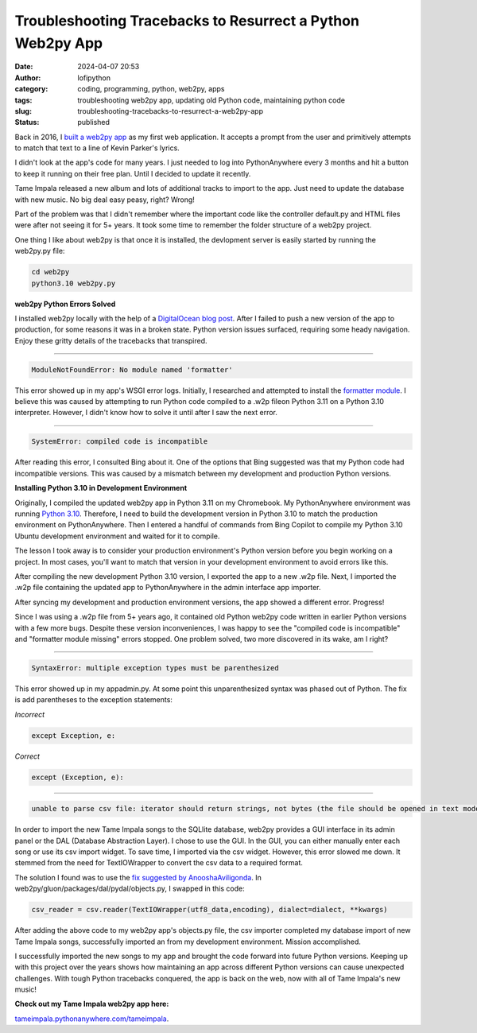 Troubleshooting Tracebacks to Resurrect a Python Web2py App
###########################################################
:date: 2024-04-07 20:53
:author: lofipython
:category: coding, programming, python, web2py, apps
:tags: troubleshooting web2py app, updating old Python code, maintaining python code
:slug: troubleshooting-tracebacks-to-resurrect-a-web2py-app
:status: published

Back in 2016, I `built a web2py app <https://lofipython.com/askkevinparker-com-my-first-web-app-other-notes>`__ 
as my first web application. It accepts a prompt from the user and 
primitively attempts to match that text to a line of Kevin Parker's lyrics.

I didn't look at the app's code for many years. I just needed to log into PythonAnywhere every 3 months 
and hit a button to keep it running on their free plan. Until I decided to update it recently. 

Tame Impala released a new album and lots of additional tracks to import to the app.
Just need to update the database with new music. No big deal easy peasy, right? Wrong! 

Part of the problem was that I didn't remember where the important code like the controller default.py 
and HTML files were after not seeing it for 5+ years. It took some time to remember the folder 
structure of a web2py project.

One thing I like about web2py is that once it is installed, the devlopment server is easily started 
by running the web2py.py file:


.. code:: console

   cd web2py
   python3.10 web2py.py


**web2py Python Errors Solved**

I installed web2py locally with the help of a `DigitalOcean blog post <https://www.digitalocean.com/community/tutorials/how-to-use-the-web2py-framework-to-quickly-build-your-python-app>`__.
After I failed to push a new version of the app to production, for some reasons it was in a broken state.
Python version issues surfaced, requiring some heady navigation. Enjoy these gritty details 
of the tracebacks that transpired.

------------



.. code:: console

   ModuleNotFoundError: No module named 'formatter'


.. image:: {static}/images/ModuleNotFoundError-no-module-named-formatter.png
  :alt: formatter module missing in Python WSGI app

This error showed up in my app's WSGI error logs. Initially, I researched and attempted to install 
the `formatter module <https://pypi.org/project/formatter/>`__. I believe this was caused by attempting 
to run Python code compiled to a .w2p fileon Python 3.11 on a Python 3.10 interpreter. However, I didn't 
know how to solve it until after I saw the next error.

------------



.. code:: console
   
   SystemError: compiled code is incompatible

.. image:: {static}/images/SystemError-compiled-code-is-incompatible-cause.png
  :alt: incompatible python interpreter and compiled python code

After reading this error, I consulted Bing about it. One of the options that Bing suggested was 
that my Python code had incompatible versions. This was caused by a mismatch between my development 
and production Python versions.


**Installing Python 3.10 in Development Environment**

Originally, I compiled the updated web2py app in Python 3.11 on my Chromebook. My PythonAnywhere environment was 
running `Python 3.10 <https://www.python.org/downloads/release/python-3105/>`__. Therefore, I need to build the development version in Python 3.10 to match the 
production environment on PythonAnywhere. Then I entered a handful of commands from Bing Copilot to compile 
my Python 3.10 Ubuntu development environment and waited for it to compile. 

The lesson I took away is to consider your production environment's Python version before you begin working on a project. 
In most cases, you'll want to match that version in your development environment to avoid errors like this.

After compiling the new development Python 3.10 version, I exported the app to a new .w2p file.
Next, I imported the .w2p file containing the updated app to PythonAnywhere in the admin interface app importer.

After syncing my development and production environment versions, the app showed a different error. 
Progress! 

Since I was using a .w2p file from 5+ years ago, it contained old Python web2py code written in 
earlier Python versions with a few more bugs. Despite these version inconveniences, I was happy to see the 
"compiled code is incompatible" and "formatter module missing" errors stopped.
One problem solved, two more discovered in its wake, am I right?


------------



.. code:: console
   
   SyntaxError: multiple exception types must be parenthesized


.. image:: {static}/images/SyntaxError-exception-types-must-be-parenthesized.png
  :alt: exception types must be parenthesized in Python

This error showed up in my appadmin.py. At some point this unparenthesized syntax was phased out of Python. 
The fix is add parentheses to the exception statements:

*Incorrect*

.. code-block:: python

   except Exception, e:
      
*Correct*

.. code-block:: python

   except (Exception, e):


------------



.. code:: console

   unable to parse csv file: iterator should return strings, not bytes (the file should be opened in text mode)
   

In order to import the new Tame Impala songs to the SQLlite database, web2py provides a 
GUI interface in its admin panel or the DAL (Database Abstraction Layer). 
I chose to use the GUI. In the GUI, you can either manually enter each song or use its csv import widget. 
To save time, I imported via the csv widget. However, this error slowed me down. 
It stemmed from the need for TextIOWrapper to convert the csv data to a required format.

.. image:: {static}/images/unable-to-parse-csv-web2py.png
  :alt: unable to parse csv error importing to web2py SQLlite

The solution I found was to use the 
`fix suggested by AnooshaAviligonda <https://github.com/web2py/web2py/issues/2148#issuecomment-616036400>`__.
In web2py/gluon/packages/dal/pydal/objects.py, I swapped in this code:

.. code-block:: python
   
   csv_reader = csv.reader(TextIOWrapper(utf8_data,encoding), dialect=dialect, **kwargs)


.. image:: {static}/images/unable-to-parse-csv-fix.png
  :alt: unable to parse csv Python fix with TextIOWrapper


After adding the above code to my web2py app's objects.py file, the csv importer completed my database 
import of new Tame Impala songs, successfully imported an from my development environment. Mission accomplished.

I successfully imported the new songs to my app and brought the code forward into future Python versions. 
Keeping up with this project over the years shows how maintaining an app across different Python versions 
can cause unexpected challenges. With tough Python tracebacks conquered, the app is back on the web, now
with all of Tame Impala's new music!

**Check out my Tame Impala web2py app here:** 

`tameimpala.pythonanywhere.com/tameimpala <http://tameimpala.pythonanywhere.com/tameimpala>`__.